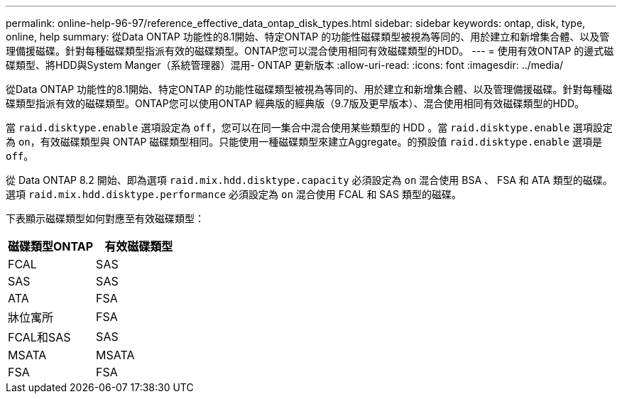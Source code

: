 ---
permalink: online-help-96-97/reference_effective_data_ontap_disk_types.html 
sidebar: sidebar 
keywords: ontap, disk, type, online, help 
summary: 從Data ONTAP 功能性的8.1開始、特定ONTAP 的功能性磁碟類型被視為等同的、用於建立和新增集合體、以及管理備援磁碟。針對每種磁碟類型指派有效的磁碟類型。ONTAP您可以混合使用相同有效磁碟類型的HDD。 
---
= 使用有效ONTAP 的邊式磁碟類型、將HDD與System Manger（系統管理器）混用- ONTAP 更新版本
:allow-uri-read: 
:icons: font
:imagesdir: ../media/


[role="lead"]
從Data ONTAP 功能性的8.1開始、特定ONTAP 的功能性磁碟類型被視為等同的、用於建立和新增集合體、以及管理備援磁碟。針對每種磁碟類型指派有效的磁碟類型。ONTAP您可以使用ONTAP 經典版的經典版（9.7版及更早版本）、混合使用相同有效磁碟類型的HDD。

當 `raid.disktype.enable` 選項設定為 `off`，您可以在同一集合中混合使用某些類型的 HDD 。當 `raid.disktype.enable` 選項設定為 `on`，有效磁碟類型與 ONTAP 磁碟類型相同。只能使用一種磁碟類型來建立Aggregate。的預設值 `raid.disktype.enable` 選項是 `off`。

從 Data ONTAP 8.2 開始、即為選項 `raid.mix.hdd.disktype.capacity` 必須設定為 `on` 混合使用 BSA 、 FSA 和 ATA 類型的磁碟。選項 `raid.mix.hdd.disktype.performance` 必須設定為 `on` 混合使用 FCAL 和 SAS 類型的磁碟。

下表顯示磁碟類型如何對應至有效磁碟類型：

|===
| 磁碟類型ONTAP | 有效磁碟類型 


 a| 
FCAL
 a| 
SAS



 a| 
SAS
 a| 
SAS



 a| 
ATA
 a| 
FSA



 a| 
牀位寓所
 a| 
FSA



 a| 
FCAL和SAS
 a| 
SAS



 a| 
MSATA
 a| 
MSATA



 a| 
FSA
 a| 
FSA

|===